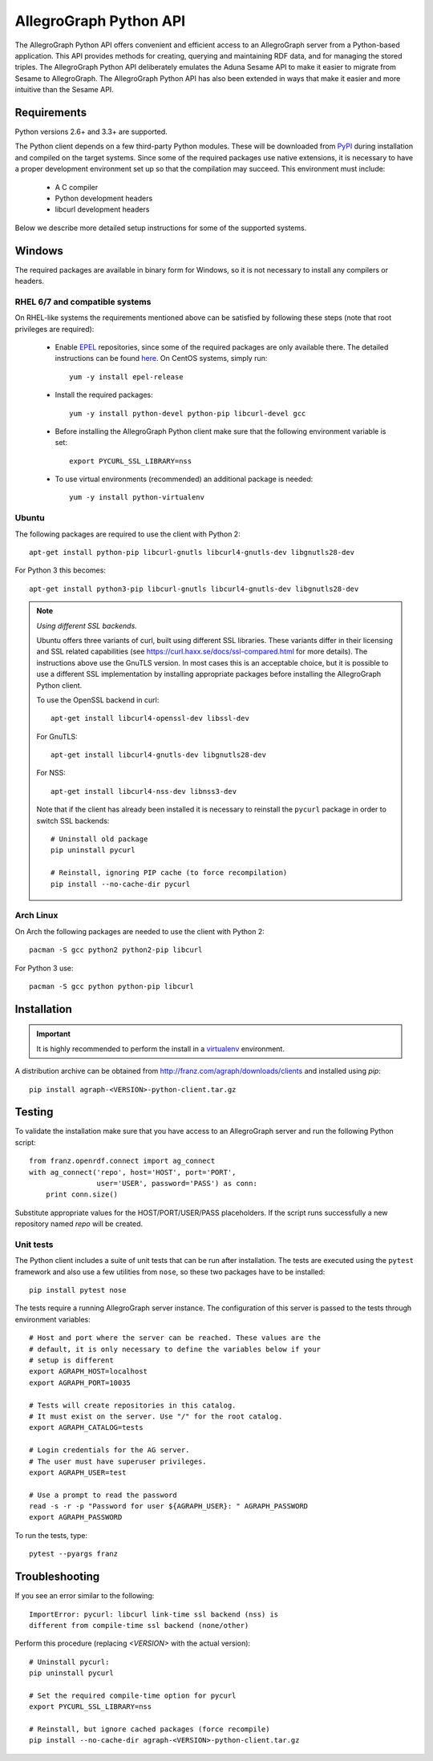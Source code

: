 AllegroGraph Python API
=======================
The AllegroGraph Python API offers convenient and efficient access to
an AllegroGraph server from a Python-based application. This API
provides methods for creating, querying and maintaining RDF data, and
for managing the stored triples. The AllegroGraph Python API
deliberately emulates the Aduna Sesame API to make it easier to
migrate from Sesame to AllegroGraph. The AllegroGraph Python API has
also been extended in ways that make it easier and more intuitive than
the Sesame API.

Requirements
------------
Python versions 2.6+ and 3.3+ are supported.

The Python client depends on a few third-party Python modules. These will
be downloaded from PyPI_ during installation and compiled on the target
systems. Since some of the required packages use native extensions, it is
necessary to have a proper development environment set up so that the
compilation may succeed. This environment must include:

   * A C compiler
   * Python development headers
   * libcurl development headers

Below we describe more detailed setup instructions for some of the supported systems.

Windows
-------
The required packages are available in binary form for Windows, so it is not
necessary to install any compilers or headers.

RHEL 6/7 and compatible systems
~~~~~~~~~~~~~~~~~~~~~~~~~~~~~~~
On RHEL-like systems the requirements mentioned above can be satisfied by
following these steps (note that root privileges are required):

   * Enable EPEL_ repositories, since some of the required packages
     are only available there. The detailed instructions can be
     found `here <https://fedoraproject.org/wiki/EPEL#How_can_I_use_these_extra_packages.3F>`_.
     On CentOS systems, simply run::

         yum -y install epel-release

   * Install the required packages::

         yum -y install python-devel python-pip libcurl-devel gcc

   * Before installing the AllegroGraph Python client make sure that the
     following environment variable is set::

         export PYCURL_SSL_LIBRARY=nss

   * To use virtual environments (recommended) an additional package is needed::

        yum -y install python-virtualenv

Ubuntu
~~~~~~
The following packages are required to use the client with Python 2::

    apt-get install python-pip libcurl-gnutls libcurl4-gnutls-dev libgnutls28-dev

For Python 3 this becomes::

   apt-get install python3-pip libcurl-gnutls libcurl4-gnutls-dev libgnutls28-dev

.. note:: *Using different SSL backends.*

   Ubuntu offers three variants of curl, built using different SSL libraries. These variants differ
   in their licensing and SSL related capabilities (see https://curl.haxx.se/docs/ssl-compared.html
   for more details). The instructions above use the GnuTLS version. In most cases this is an
   acceptable choice, but it is possible to use a different SSL implementation by installing
   appropriate packages before installing the AllegroGraph Python client.

   To use the OpenSSL backend in curl::

       apt-get install libcurl4-openssl-dev libssl-dev

   For GnuTLS::

      apt-get install libcurl4-gnutls-dev libgnutls28-dev

   For NSS::

      apt-get install libcurl4-nss-dev libnss3-dev

   Note that if the client has already been installed it is necessary to reinstall the ``pycurl``
   package in order to switch SSL backends::

      # Uninstall old package
      pip uninstall pycurl

      # Reinstall, ignoring PIP cache (to force recompilation)
      pip install --no-cache-dir pycurl

Arch Linux
~~~~~~~~~~
On Arch the following packages are needed to use the client with Python 2::

    pacman -S gcc python2 python2-pip libcurl

For Python 3 use::

    pacman -S gcc python python-pip libcurl

Installation
------------
.. important:: It is highly recommended to perform the install in a `virtualenv`_ environment.

A distribution archive can be obtained from http://franz.com/agraph/downloads/clients
and installed using `pip`::

    pip install agraph-<VERSION>-python-client.tar.gz

Testing
-------
To validate the installation make sure that you have access to an AllegroGraph server
and run the following Python script::

    from franz.openrdf.connect import ag_connect
    with ag_connect('repo', host='HOST', port='PORT',
                    user='USER', password='PASS') as conn:
        print conn.size()

Substitute appropriate values for the HOST/PORT/USER/PASS placeholders. If the script
runs successfully a new repository named `repo` will be created.

Unit tests
~~~~~~~~~~
The Python client includes a suite of unit tests that can be run after installation.
The tests are executed using the ``pytest`` framework and also use a few utilities
from ``nose``, so these two packages have to be installed::

    pip install pytest nose

The tests require a running AllegroGraph server instance. The configuration of
this server is passed to the tests through environment variables::

    # Host and port where the server can be reached. These values are the
    # default, it is only necessary to define the variables below if your
    # setup is different
    export AGRAPH_HOST=localhost
    export AGRAPH_PORT=10035

    # Tests will create repositories in this catalog.
    # It must exist on the server. Use "/" for the root catalog.
    export AGRAPH_CATALOG=tests

    # Login credentials for the AG server.
    # The user must have superuser privileges.
    export AGRAPH_USER=test

    # Use a prompt to read the password
    read -s -r -p "Password for user ${AGRAPH_USER}: " AGRAPH_PASSWORD
    export AGRAPH_PASSWORD


To run the tests, type::

    pytest --pyargs franz

Troubleshooting
---------------
If you see an error similar to the following::

    ImportError: pycurl: libcurl link-time ssl backend (nss) is
    different from compile-time ssl backend (none/other)

Perform this procedure (replacing `<VERSION>` with the actual version)::

    # Uninstall pycurl:
    pip uninstall pycurl

    # Set the required compile-time option for pycurl
    export PYCURL_SSL_LIBRARY=nss

    # Reinstall, but ignore cached packages (force recompile)
    pip install --no-cache-dir agraph-<VERSION>-python-client.tar.gz

.. _PyPI: https://pypi.python.org/
.. _EPEL: https://fedoraproject.org/wiki/EPEL
.. _virtualenv: https://virtualenv.pypa.io/
